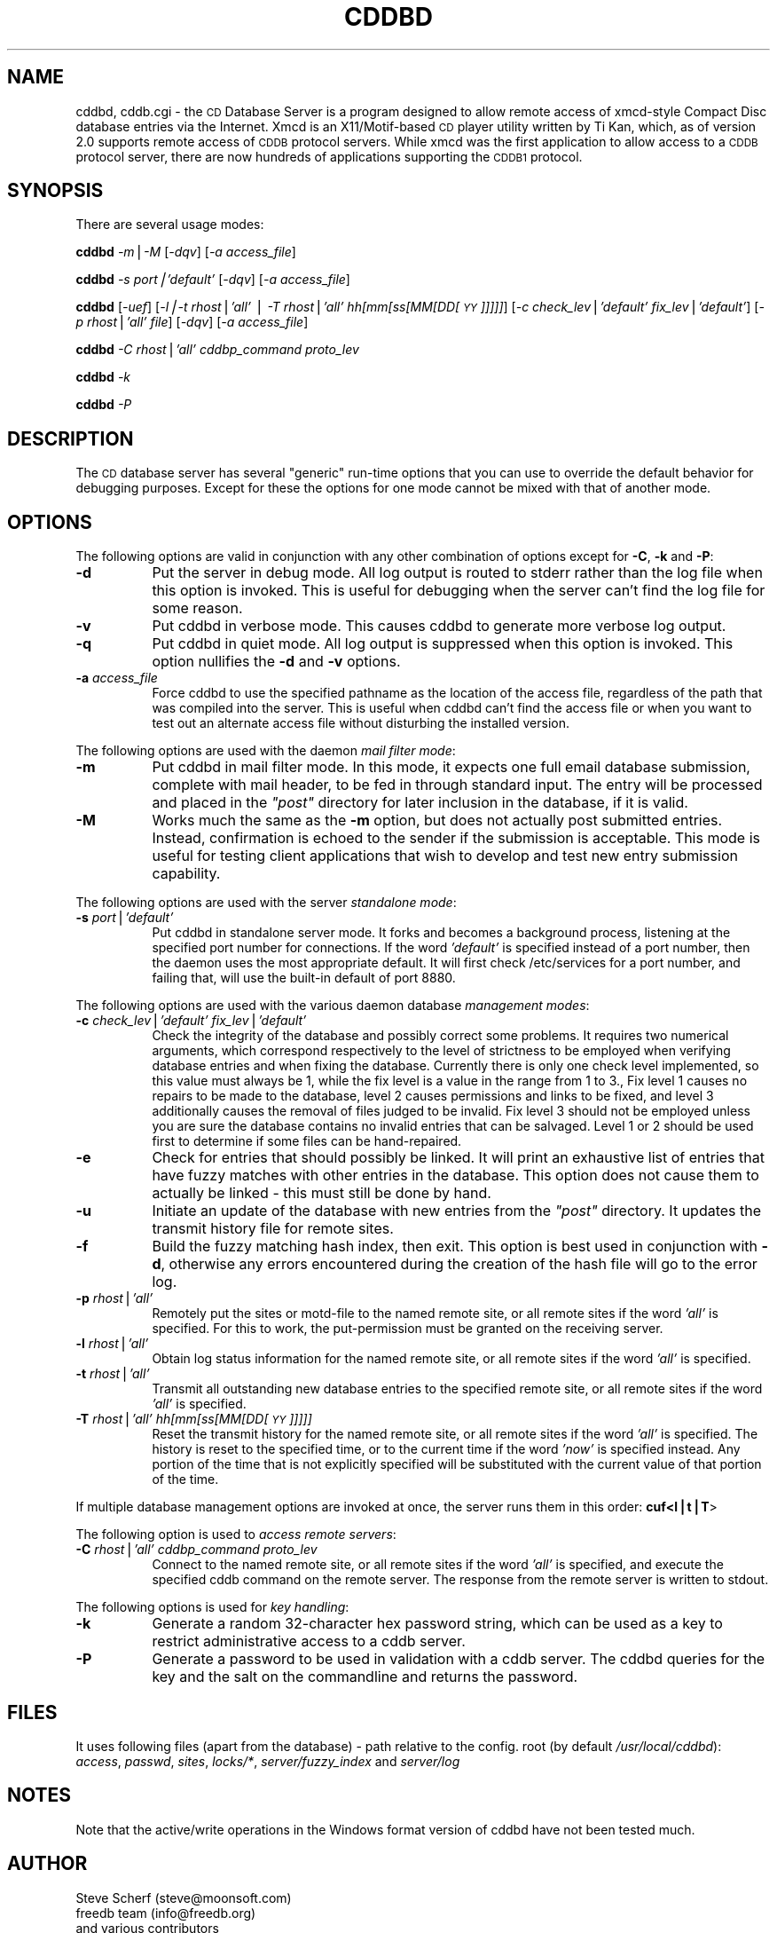 .\" Automatically generated by Pod::Man v1.3, Pod::Parser v1.13
.\"
.\" Standard preamble:
.\" ========================================================================
.de Sh \" Subsection heading
.br
.if t .Sp
.ne 5
.PP
\fB\\$1\fR
.PP
..
.de Sp \" Vertical space (when we can't use .PP)
.if t .sp .5v
.if n .sp
..
.de Vb \" Begin verbatim text
.ft CW
.nf
.ne \\$1
..
.de Ve \" End verbatim text
.ft R

.fi
..
.\" Set up some character translations and predefined strings.  \*(-- will
.\" give an unbreakable dash, \*(PI will give pi, \*(L" will give a left
.\" double quote, and \*(R" will give a right double quote.  | will give a
.\" real vertical bar.  \*(C+ will give a nicer C++.  Capital omega is used to
.\" do unbreakable dashes and therefore won't be available.  \*(C` and \*(C'
.\" expand to `' in nroff, nothing in troff, for use with C<>.
.tr \(*W-|\(bv\*(Tr
.ds C+ C\v'-.1v'\h'-1p'\s-2+\h'-1p'+\s0\v'.1v'\h'-1p'
.ie n \{\
.    ds -- \(*W-
.    ds PI pi
.    if (\n(.H=4u)&(1m=24u) .ds -- \(*W\h'-12u'\(*W\h'-12u'-\" diablo 10 pitch
.    if (\n(.H=4u)&(1m=20u) .ds -- \(*W\h'-12u'\(*W\h'-8u'-\"  diablo 12 pitch
.    ds L" ""
.    ds R" ""
.    ds C` ""
.    ds C' ""
'br\}
.el\{\
.    ds -- \|\(em\|
.    ds PI \(*p
.    ds L" ``
.    ds R" ''
'br\}
.\"
.\" If the F register is turned on, we'll generate index entries on stderr for
.\" titles (.TH), headers (.SH), subsections (.Sh), items (.Ip), and index
.\" entries marked with X<> in POD.  Of course, you'll have to process the
.\" output yourself in some meaningful fashion.
.if \nF \{\
.    de IX
.    tm Index:\\$1\t\\n%\t"\\$2"
..
.    nr % 0
.    rr F
.\}
.\"
.\" For nroff, turn off justification.  Always turn off hyphenation; it makes
.\" way too many mistakes in technical documents.
.hy 0
.if n .na
.\"
.\" Accent mark definitions (@(#)ms.acc 1.5 88/02/08 SMI; from UCB 4.2).
.\" Fear.  Run.  Save yourself.  No user-serviceable parts.
.    \" fudge factors for nroff and troff
.if n \{\
.    ds #H 0
.    ds #V .8m
.    ds #F .3m
.    ds #[ \f1
.    ds #] \fP
.\}
.if t \{\
.    ds #H ((1u-(\\\\n(.fu%2u))*.13m)
.    ds #V .6m
.    ds #F 0
.    ds #[ \&
.    ds #] \&
.\}
.    \" simple accents for nroff and troff
.if n \{\
.    ds ' \&
.    ds ` \&
.    ds ^ \&
.    ds , \&
.    ds ~ ~
.    ds /
.\}
.if t \{\
.    ds ' \\k:\h'-(\\n(.wu*8/10-\*(#H)'\'\h"|\\n:u"
.    ds ` \\k:\h'-(\\n(.wu*8/10-\*(#H)'\`\h'|\\n:u'
.    ds ^ \\k:\h'-(\\n(.wu*10/11-\*(#H)'^\h'|\\n:u'
.    ds , \\k:\h'-(\\n(.wu*8/10)',\h'|\\n:u'
.    ds ~ \\k:\h'-(\\n(.wu-\*(#H-.1m)'~\h'|\\n:u'
.    ds / \\k:\h'-(\\n(.wu*8/10-\*(#H)'\z\(sl\h'|\\n:u'
.\}
.    \" troff and (daisy-wheel) nroff accents
.ds : \\k:\h'-(\\n(.wu*8/10-\*(#H+.1m+\*(#F)'\v'-\*(#V'\z.\h'.2m+\*(#F'.\h'|\\n:u'\v'\*(#V'
.ds 8 \h'\*(#H'\(*b\h'-\*(#H'
.ds o \\k:\h'-(\\n(.wu+\w'\(de'u-\*(#H)/2u'\v'-.3n'\*(#[\z\(de\v'.3n'\h'|\\n:u'\*(#]
.ds d- \h'\*(#H'\(pd\h'-\w'~'u'\v'-.25m'\f2\(hy\fP\v'.25m'\h'-\*(#H'
.ds D- D\\k:\h'-\w'D'u'\v'-.11m'\z\(hy\v'.11m'\h'|\\n:u'
.ds th \*(#[\v'.3m'\s+1I\s-1\v'-.3m'\h'-(\w'I'u*2/3)'\s-1o\s+1\*(#]
.ds Th \*(#[\s+2I\s-2\h'-\w'I'u*3/5'\v'-.3m'o\v'.3m'\*(#]
.ds ae a\h'-(\w'a'u*4/10)'e
.ds Ae A\h'-(\w'A'u*4/10)'E
.    \" corrections for vroff
.if v .ds ~ \\k:\h'-(\\n(.wu*9/10-\*(#H)'\s-2\u~\d\s+2\h'|\\n:u'
.if v .ds ^ \\k:\h'-(\\n(.wu*10/11-\*(#H)'\v'-.4m'^\v'.4m'\h'|\\n:u'
.    \" for low resolution devices (crt and lpr)
.if \n(.H>23 .if \n(.V>19 \
\{\
.    ds : e
.    ds 8 ss
.    ds o a
.    ds d- d\h'-1'\(ga
.    ds D- D\h'-1'\(hy
.    ds th \o'bp'
.    ds Th \o'LP'
.    ds ae ae
.    ds Ae AE
.\}
.rm #[ #] #H #V #F C
.\" ========================================================================
.\"
.IX Title "CDDBD 1"
.TH CDDBD 1 "2006-07-01" "cddbd-1.5.2" "CD Database Server"
.UC
.SH "NAME"
cddbd, cddb.cgi \- the \s-1CD\s0 Database Server is a program designed to allow remote access
of xmcd-style Compact Disc database entries via the Internet. Xmcd is an
X11/Motif\-based \s-1CD\s0 player utility written by Ti Kan, which, as of version
2.0 supports remote access of \s-1CDDB\s0 protocol servers. While xmcd was the first
application to allow access to a \s-1CDDB\s0 protocol server, there are now hundreds
of applications supporting the \s-1CDDB1\s0 protocol.
.SH "SYNOPSIS"
.IX Header "SYNOPSIS"
There are several usage modes:
.PP
\&\fBcddbd\fR \fI\-m\fR|\fI\-M\fR  [\fI\-dqv\fR]  [\fI\-a access_file\fR]
.PP
\&\fBcddbd\fR \fI\-s port|'default'\fR [\fI\-dqv\fR] [\fI\-a access_file\fR]
.PP
\&\fBcddbd\fR [\fI\-uef\fR]
[\fI\-l|\-t\ rhost\fR|\fI'all'\fR\ |\ \fI\-T\ rhost\fR|\fI'all'\ hh[mm[ss[MM[DD[\s-1YY\s0]]]]]\fR]
[\fI\-c\ check_lev\fR|\fI'default'\ fix_lev\fR|\fI'default'\fR]
[\fI\-p\ rhost\fR|\fI'all'\ file\fR] [\fI\-dqv\fR] [\fI\-a\ access_file\fR]
.PP
\&\fBcddbd\fR \fI\-C rhost\fR|\fI'all'\fR \fIcddbp_command\fR \fIproto_lev\fR
.PP
\&\fBcddbd\fR \fI\-k\fR
.PP
\&\fBcddbd\fR \fI\-P\fR
.SH "DESCRIPTION"
.IX Header "DESCRIPTION"
The \s-1CD\s0 database server has several \*(L"generic\*(R" run-time options that you can use to
override the default behavior for debugging purposes. 
Except for these the options for one mode cannot be mixed with that of
another mode.
.SH "OPTIONS"
.IX Header "OPTIONS"
The following options are valid in conjunction with any other combination
of options except for \fB\-C\fR, \fB\-k\fR and \fB\-P\fR:
.IP "\fB\-d\fR" 8
.IX Item "-d"
Put the server in debug mode. All log output is routed to
stderr rather than the log file when this option is invoked. This is useful
for debugging when the server can't find the log file for some reason.
.IP "\fB\-v\fR" 8
.IX Item "-v"
Put cddbd in verbose mode. This causes cddbd to generate
more verbose log output.
.IP "\fB\-q\fR" 8
.IX Item "-q"
Put cddbd in quiet mode. All log output is suppressed
when this option is invoked. This option nullifies the \fB\-d\fR and \fB\-v\fR
options.
.IP "\fB\-a\fR \fIaccess_file\fR" 8
.IX Item "-a access_file"
Force cddbd to use the specified pathname as the location
of the access file, regardless of the path that was compiled into the server.
This is useful when cddbd can't find the access file or when you want to
test out an alternate access file without disturbing the installed version.
.PP
The following options are used with the daemon \fImail filter mode\fR:
.IP "\fB\-m\fR" 8
.IX Item "-m"
Put cddbd in mail filter mode. In this mode, it expects
one full email database submission, complete with mail header, to be fed in
through standard input. The entry will be processed and placed in the \fI\*(L"post\*(R"\fR
directory for later inclusion in the database, if it is valid.
.IP "\fB\-M\fR" 8
.IX Item "-M"
Works much the same as the \fB\-m\fR option, but does not actually
post submitted entries. Instead, confirmation is echoed to the sender if
the submission is acceptable. This mode is useful for testing client
applications that wish to develop and test new entry submission capability.
.PP
The following options are used with the server \fIstandalone mode\fR:
.IP "\fB\-s\fR \fIport\fR|\fI'default'\fR" 8
.IX Item "-s port|'default'"
Put cddbd in standalone server mode. It forks and becomes
a background process, listening at the specified port number for connections.
If the word \fI'default'\fR is specified instead of a port number, then the
daemon uses the most appropriate default. It will first check /etc/services
for a port number, and failing that, will use the built-in default of port
8880.
.PP
The following options are used with the various daemon database \fImanagement
modes\fR:
.IP "\fB\-c\fR \fIcheck_lev\fR|\fI'default'\fR \fIfix_lev\fR|\fI'default'\fR" 8
.IX Item "-c check_lev|'default' fix_lev|'default'"
Check the integrity of the database and possibly
correct some problems. It requires two numerical arguments,
which correspond respectively to the level of strictness to be
employed when verifying database entries and when fixing the database.
Currently there is only one check level implemented, so this value
must always be 1, while the fix level is a value in the range from 1
to 3., Fix level 1 causes no repairs to be made to the database, level
2 causes permissions and links to be fixed, and level 3 additionally
causes the removal of files judged to be invalid. Fix level 3 should
not be employed unless you are sure the database contains no invalid
entries that can be salvaged. Level 1 or 2 should be used first to
determine if some files can be hand\-repaired.
.IP "\fB\-e\fR" 8
.IX Item "-e"
Check for entries that should possibly be 
linked. It will print an exhaustive list of entries that have fuzzy matches 
with other entries in the database. This option does not cause them to actually
be linked \- this must still be done by hand.
.IP "\fB\-u\fR" 8
.IX Item "-u"
Initiate an update of the database with
new entries from the \fI\*(L"post\*(R"\fR directory. It updates the transmit history
file for remote sites.
.IP "\fB\-f\fR" 8
.IX Item "-f"
Build the fuzzy matching hash index, then
exit. This option is best used in conjunction with \fB\-d\fR, otherwise
any errors encountered during the creation of the hash file will go to
the error log.
.IP "\fB\-p\fR \fIrhost\fR|\fI'all'\fR" 8
.IX Item "-p rhost|'all'"
Remotely put the sites or motd-file to the named 
remote site, or all remote sites if the word \fI'all'\fR is specified. For this to 
work, the put-permission must be granted on the receiving server.
.IP "\fB\-l\fR \fIrhost\fR|\fI'all'\fR" 8
.IX Item "-l rhost|'all'"
Obtain log status information for the named
remote site, or all remote sites if the word \fI'all'\fR is specified.
.IP "\fB\-t\fR \fIrhost\fR|\fI'all'\fR" 8
.IX Item "-t rhost|'all'"
Transmit all outstanding new database
entries to the specified remote site, or all remote sites if the word
\&\fI'all'\fR is specified.
.IP "\fB\-T\fR \fIrhost\fR|\fI'all'\fR \fIhh[mm[ss[MM[DD[\s-1YY\s0]]]]]\fR" 8
.IX Item "-T rhost|'all' hh[mm[ss[MM[DD[YY]]]]]"
Reset the transmit history for the named
remote site, or all remote sites if the word \fI'all'\fR is specified. The history
is reset to the specified time, or to the current time if the word \fI'now'\fR
is specified instead. Any portion of the time that is not explicitly specified
will be substituted with the current value of that portion of the time.
.PP
If multiple database management options are invoked at once, the server
runs them in this order: \fBcuf<l|t|T\fR>
.PP
The following option is used to \fIaccess remote servers\fR:
.IP "\fB\-C\fR \fIrhost\fR|\fI'all'\fR \fIcddbp_command\fR \fIproto_lev\fR" 8
.IX Item "-C rhost|'all' cddbp_command proto_lev"
Connect to the named remote site, or all 
remote sites if the word \fI'all'\fR is specified, and execute the specified
cddb command on the remote server. The response from the remote server is 
written to stdout.
.PP
The following options is used for \fIkey handling\fR:
.IP "\fB\-k\fR" 8
.IX Item "-k"
Generate a random 32\-character hex password
string, which can be used as a key to restrict administrative access to a 
cddb server.
.IP "\fB\-P\fR" 8
.IX Item "-P"
Generate a password to be used in validation
with a cddb server. The cddbd queries for the key and the salt on the 
commandline and returns the password. 
.SH "FILES"
.IX Header "FILES"
It uses following files (apart from the database) \- path relative to the config. root
(by default \fI/usr/local/cddbd\fR):
\&\fIaccess\fR, \fIpasswd\fR, \fIsites\fR, \fIlocks/*\fR, \fIserver/fuzzy_index\fR and \fIserver/log\fR
.SH "NOTES"
.IX Header "NOTES"
Note that the active/write operations in the Windows format version of cddbd have
not been tested much.
.SH "AUTHOR"
.IX Header "AUTHOR"
.IP "Steve Scherf (steve@moonsoft.com)" 4
.IX Item "Steve Scherf (steve@moonsoft.com)"
.PD 0
.IP "freedb team (info@freedb.org)" 4
.IX Item "freedb team (info@freedb.org)"
.IP "and various contributors" 4
.IX Item "and various contributors"
